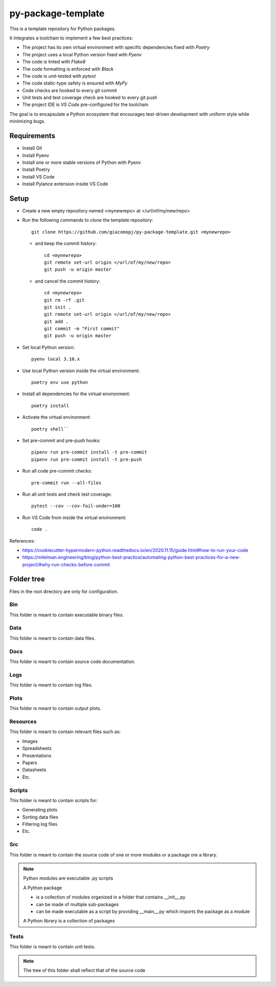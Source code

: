 ===================
py-package-template
===================

This is a template repository for Python packages.

It integrates a toolchain to implement a few best practices:

- The project has its own virtual environment with specific dependencies fixed with *Poetry*
- The project uses a local Python version fixed with *Pyenv*
- The code is linted with *Flake8*
- The code formatting is enforced with *Black*
- The code is unit-tested with *pytest*
- The code static-type safety is ensured with *MyPy*
- Code checks are hooked to every git commit
- Unit tests and test coverage check are hooked to every git push
- The project IDE is *VS Code* pre-configured for the toolchain

The goal is to encapsulate a Python ecosystem that encourages test-driven development with uniform style while minimizing bugs.

Requirements
============

- Install Git
- Install Pyenv
- Install one or more stable versions of Python with Pyenv
- Install Poetry
- Install VS Code
- Install Pylance extension inside VS Code

Setup
=====

- Create a new empty repository named <mynewrepo> at </url/of/my/new/repo>

- Run the following commands to clone the template repository::

      git clone https://github.com/giacomopj/py-package-template.git <mynewrepo>

  * and keep the commit history::
  
        cd <mynewrepo>
        git remote set-url origin </url/of/my/new/repo>
        git push -u origin master
  
  * and cancel the commit history::
  
      cd <mynewrepo>
      git rm -rf .git
      git init .
      git remote set-url origin </url/of/my/new/repo>
      git add .
      git commit -m "First commit"
      git push -u origin master

- Set local Python version::

      pyenv local 3.10.x
  
- Use local Python version inside the virtual environment::

      poetry env use python
  
- Install all dependencies for the virtual environment::

      poetry install
  
- Activate the virtual environment::

      poetry shell``
  
- Set pre-commit and pre-push hooks::

      pipenv run pre-commit install -t pre-commit
      pipenv run pre-commit install -t pre-push
  
- Run all code pre-commit checks::

      pre-commit run --all-files
  
- Run all unit tests and check test coverage::

      pytest --cov --cov-fail-under=100
  
- Run VS Code from inside the virtual environment::

      code .
  
References:

* https://cookiecutter-hypermodern-python.readthedocs.io/en/2020.11.15/guide.html#how-to-run-your-code
* https://mitelman.engineering/blog/python-best-practice/automating-python-best-practices-for-a-new-project/#why-run-checks-before-commit

Folder tree
===========

Files in the root directory are only for configuration.

Bin
---

This folder is meant to contain executable binary files.

Data
----

This folder is meant to contain data files.

Docs
----

This folder is meant to contain source code documentation.

Logs
----

This folder is meant to contain log files.

Plots
-----

This folder is meant to contain output plots.

Resources
---------

This folder is meant to contain relevant files such as:

- Images
- Spreadsheets
- Presentations
- Papers
- Datasheets
- Etc.

Scripts
-------

This folder is meant to contain scripts for:

- Generating plots
- Sorting data files
- Filtering log files
- Etc.

Src
---

This folder is meant to contain the source code of one or more modules or a package ore a library.

.. note::
   Python modules are executable .py scripts

   A Python package

   * is a collection of modules organized in a folder
     that contains __init__.py
   * can be made of multiple sub-packages
   * can be made executable as a script by providing __main__.py
     which imports the package as a module

   A Python library is a collection of packages

Tests
-----

This folder is meant to contain unit tests.

.. note::
   The tree of this folder shall reflect that of the source code
